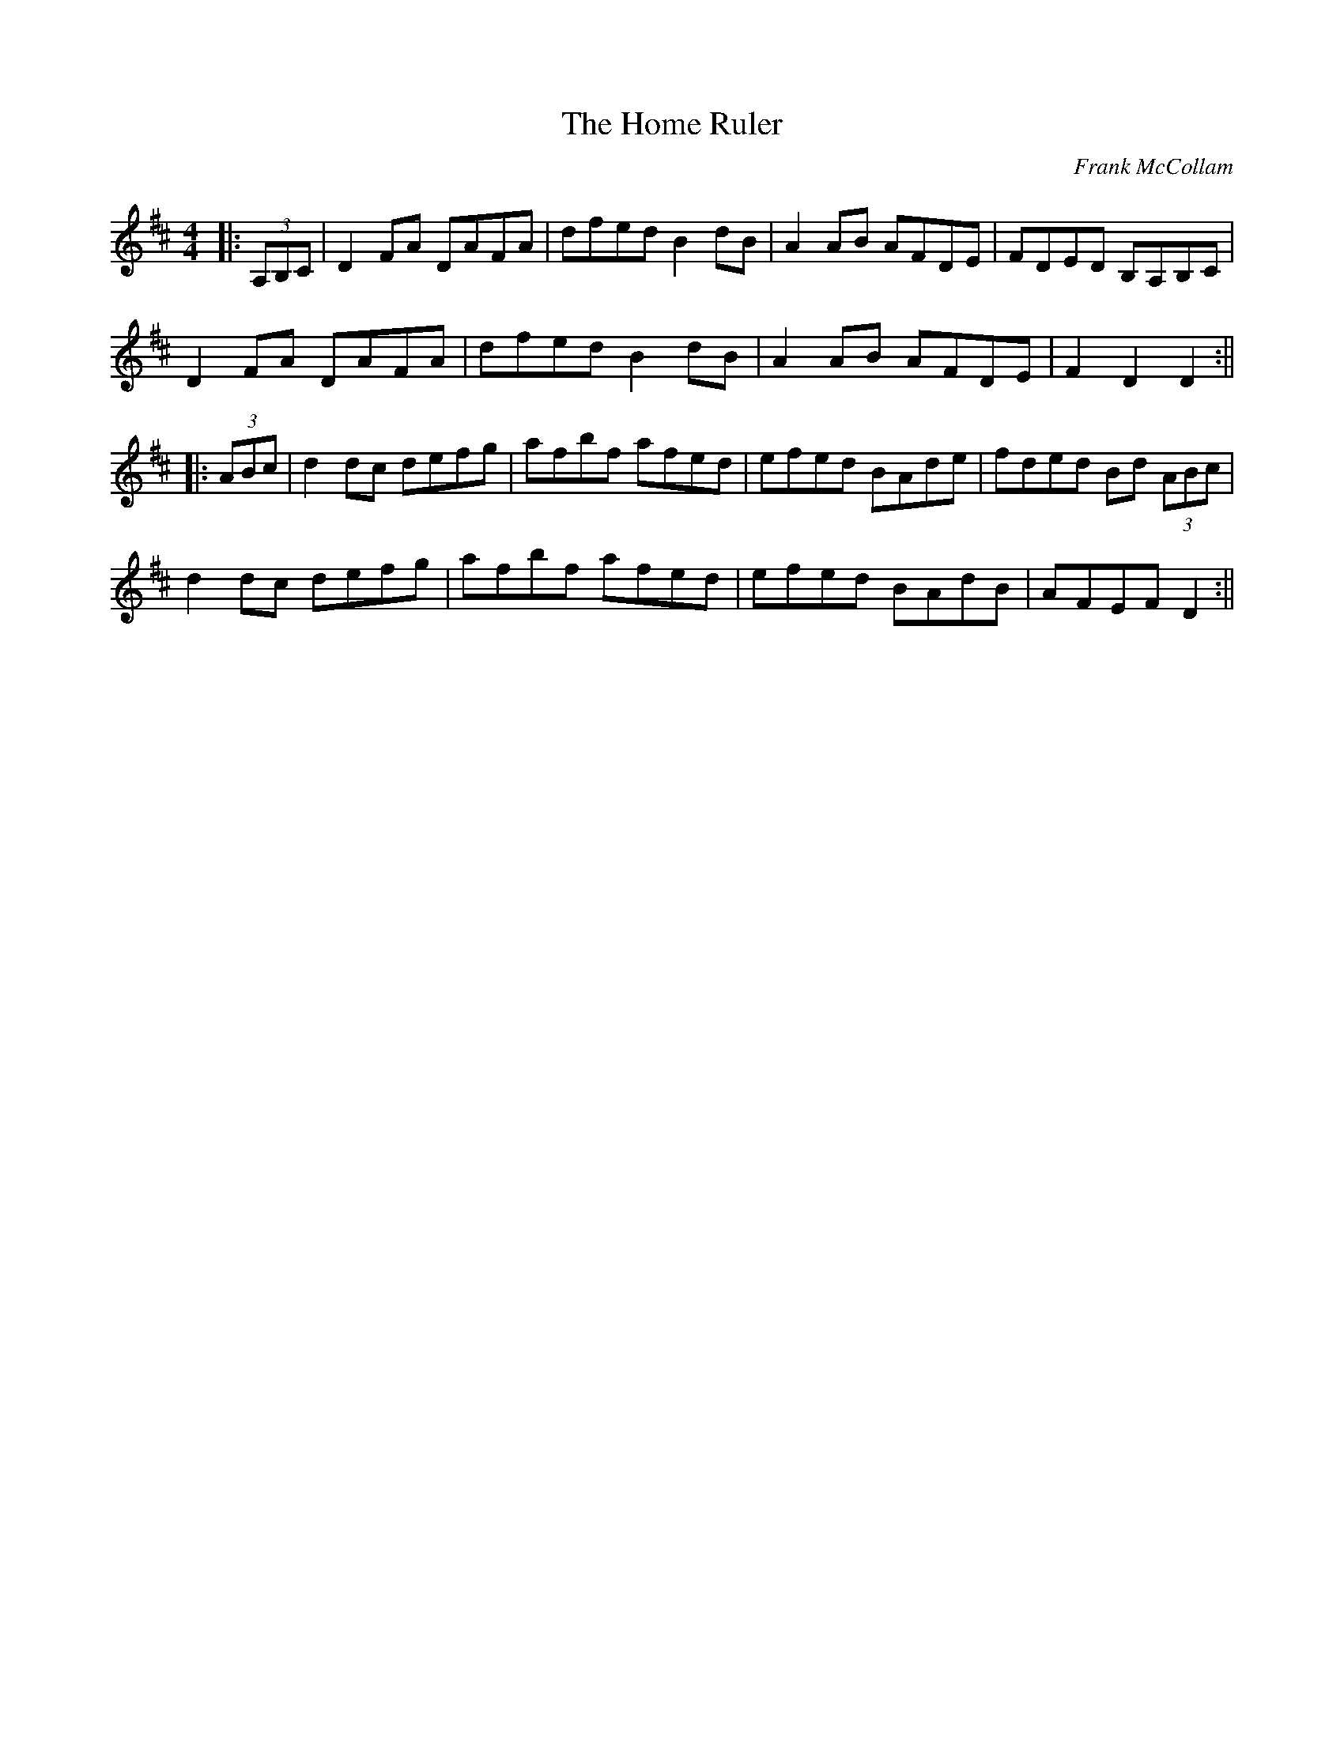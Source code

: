 X: 1
T: The Home Ruler
C: Frank McCollam
R: hornpipe
M: 4/4
L: 1/8
%Z: Modified by Megan Ward
K: Dmaj
|:(3A,B,C|D2FA DAFA|dfed B2dB|A2AB AFDE|FDED B,A,B,C |
D2FA DAFA|dfed B2dB|A2AB AFDE|F2D2 D2 :||
|:(3ABc|d2dc defg|afbf afed|efed BAde|fded Bd (3ABc|
d2dc defg|afbf afed|efed BAdB|AFEF D2:||

